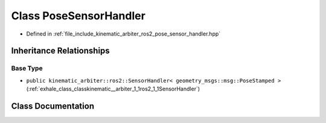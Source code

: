 .. _exhale_class_classkinematic__arbiter_1_1ros2_1_1PoseSensorHandler:

Class PoseSensorHandler
=======================

- Defined in :ref:`file_include_kinematic_arbiter_ros2_pose_sensor_handler.hpp`


Inheritance Relationships
-------------------------

Base Type
*********

- ``public kinematic_arbiter::ros2::SensorHandler< geometry_msgs::msg::PoseStamped >`` (:ref:`exhale_class_classkinematic__arbiter_1_1ros2_1_1SensorHandler`)


Class Documentation
-------------------


.. doxygenclass:: kinematic_arbiter::ros2::PoseSensorHandler
   :project: KinematicArbiter
   :members:
   :protected-members:
   :undoc-members:
